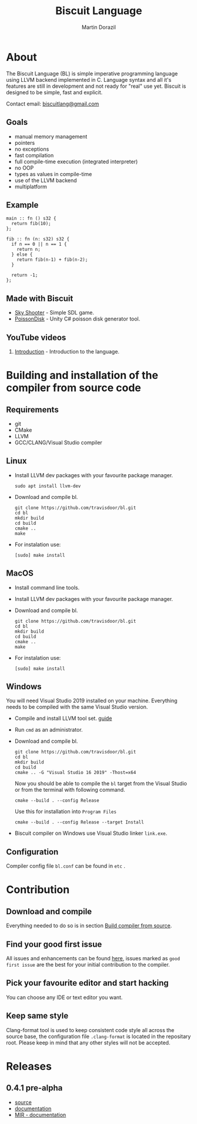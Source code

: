 #+TITLE: Biscuit Language
#+AUTHOR: Martin Dorazil
#+EMAIL: biscuitlang@gmail.com

#+OPTIONS: toc:nil H:3 num:0 ^:nil pri:t
#+HTML_HEAD: <link rel="stylesheet" type="text/css" href="https://fniessen.github.io/org-html-themes/styles/readtheorg/css/htmlize.css"/>
#+HTML_HEAD: <link rel="stylesheet" type="text/css" href="https://fniessen.github.io/org-html-themes/styles/readtheorg/css/readtheorg.css"/>
#+HTML_HEAD: <script src="https://ajax.googleapis.com/ajax/libs/jquery/2.1.3/jquery.min.js"></script>
#+HTML_HEAD: <script src="https://maxcdn.bootstrapcdn.com/bootstrap/3.3.4/js/bootstrap.min.js"></script>
#+HTML_HEAD: <script type="text/javascript" src="https://fniessen.github.io/org-html-themes/styles/lib/js/jquery.stickytableheaders.min.js"></script>
#+HTML_HEAD: <script type="text/javascript" src="https://fniessen.github.io/org-html-themes/styles/readtheorg/js/readtheorg.js"></script>
#+MACRO: imglnk @@html:<a href="$1"><img src="$2"></a>@@

{{{imglnk(https://www.paypal.com/cgi-bin/webscr?cmd=_s-xclick&hosted_button_id=BRSWZ2U7A2TXG&source=url,https://img.shields.io/badge/Donate-PayPal-green.svg)}}}

#+TOC: headlines 2

* About
  The Biscuit Language (BL) is simple imperative programming language using LLVM backend implemented in C. Language syntax and all it's features are still in development and not ready for "real" use yet. Biscuit is designed to be simple, fast and explicit.
  
  Contact email: [[mailto:biscuitlang@gmail.com][biscuitlang@gmail.com]]

** Goals
   - manual memory management
   - pointers
   - no exceptions
   - fast compilation
   - full compile-time execution (integrated interpreter)
   - no OOP
   - types as values in compile-time
   - use of the LLVM backend
   - multiplatform
     
** Example
   #+BEGIN_SRC bl
   main :: fn () s32 {
     return fib(10);
   };
   
   fib :: fn (n: s32) s32 {
     if n == 0 || n == 1 {
       return n;
     } else {
       return fib(n-1) + fib(n-2);
     }
   
     return -1;
   };
   #+END_SRC
   
** Made with Biscuit
- [[https://github.com/travisdoor/skyshooter][Sky Shooter]] - Simple SDL game.
- [[https://github.com/travisdoor/PoissonDisk][PoissonDisk]] - Unity C# poisson disk generator tool.

** YouTube videos
1) [[https://www.youtube.com/watch?v=4UNTkqYakgI&t=22s][Introduction]] - Introduction to the language.


* Building and installation of the compiler from source code <<BUILD>>
** Requirements
  - git
  - CMake
  - LLVM
  - GCC/CLANG/Visual Studio compiler

** Linux
   - Install LLVM dev packages with your favourite package manager.
    #+BEGIN_EXAMPLE
    sudo apt install llvm-dev 
    #+END_EXAMPLE

   - Download and compile bl.
    #+BEGIN_EXAMPLE
    git clone https://github.com/travisdoor/bl.git
    cd bl
    mkdir build
    cd build
    cmake ..
    make
    #+END_EXAMPLE

   - For instalation use: 
    #+BEGIN_EXAMPLE
    [sudo] make install
    #+END_EXAMPLE

** MacOS
   - Install command line tools.
   - Install LLVM dev packages with your favourite package manager.
   - Download and compile bl.
    #+BEGIN_EXAMPLE
    git clone https://github.com/travisdoor/bl.git
    cd bl
    mkdir build
    cd build
    cmake ..
    make
    #+END_EXAMPLE

   - For instalation use: 
    #+BEGIN_EXAMPLE
    [sudo] make install
    #+END_EXAMPLE

** Windows
   You will need Visual Studio 2019 installed on your machine. Everything needs to be compiled with the same Visual Studio version.

   - Compile and install LLVM tool set. [[https://llvm.org/docs/GettingStartedVS.html][guide]]
   - Run =cmd= as an administrator.
   - Download and compile bl.
    #+BEGIN_EXAMPLE
    git clone https://github.com/travisdoor/bl.git
    cd bl
    mkdir build
    cd build
    cmake .. -G "Visual Studio 16 2019" -Thost=x64
    #+END_EXAMPLE

    Now you should be able to compile the =bl= target from the Visual Studio or from the terminal with following command.

    #+BEGIN_EXAMPLE
    cmake --build . --config Release
    #+END_EXAMPLE
     
    Use this for installation into =Program Files=
    #+BEGIN_EXAMPLE
    cmake --build . --config Release --target Install
    #+END_EXAMPLE

   - Biscuit compiler on Windows use Visual Studio linker =link.exe=. 

** Configuration 
   Compiler config file =bl.conf= can be found in =etc= .

* Contribution
** Download and compile
   Everything needed to do so is in section [[BUILD][Build compiler from source]].

** Find your good first issue
   All issues and enhancements can be found [[https://github.com/travisdoor/bl/issues][here]], issues marked as =good first issue= are the best for your initial contribution to the compiler.
   
   
** Pick your favourite editor and start hacking
   You can choose any IDE or text editor you want.

** Keep same style
   Clang-format tool is used to keep consistent code style all across the source base, the configuration file =.clang-format= is located in the repositary root. Please keep in mind that any other styles will not be accepted.
  
* Releases
** 0.4.1 pre-alpha
- [[https://github.com/travisdoor/bl][source]]
- [[file:documentation.html][documentation]]
- [[file:MIR.html][MIR - documentation]]
  

